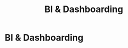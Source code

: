 :PROPERTIES:
:ID:       11421750-74d3-4294-b308-509b44e2caea
:END:
#+title: BI & Dashboarding
#+filetags: :SKILL:
* BI & Dashboarding
:PROPERTIES:
:SKILL_NAME: BI & Dashboarding
:CATEGORY: Data Analysis & Business Intelligence
:PROFICIENCY: Intermediate
:ATS_KEYWORDS: Dashboard Creation, KPI Reporting, Performance Dashboards, Business Intelligence, Data Visualization, DOMO, Tableau, Power BI.
:END:


